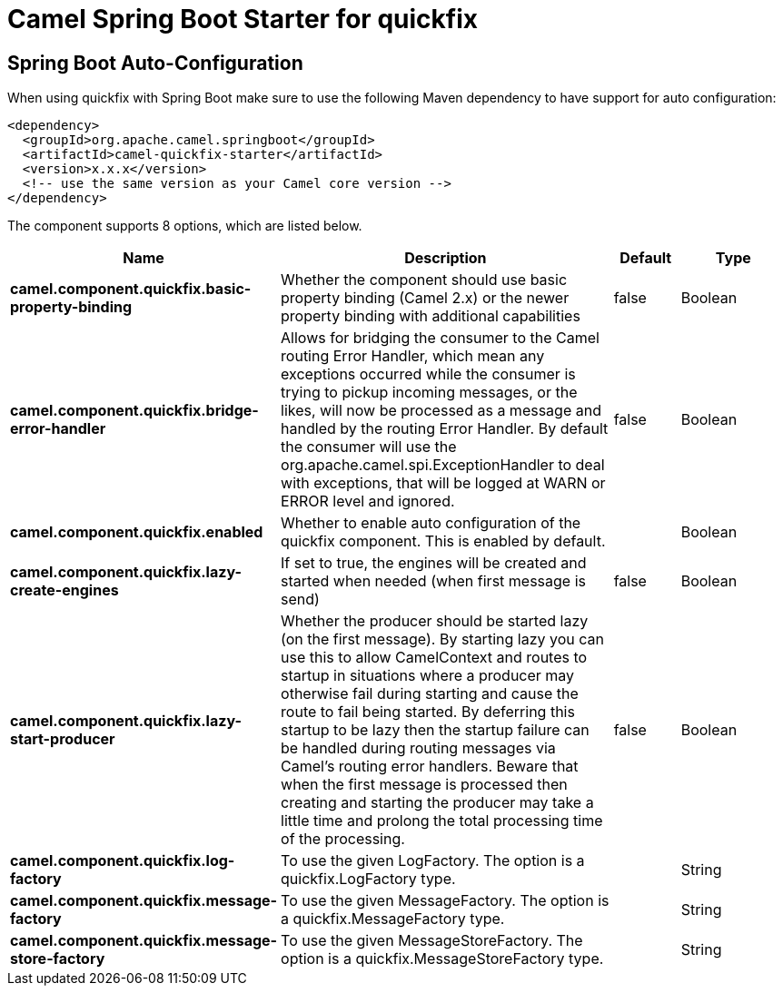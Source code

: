 // spring-boot-auto-configure options: START
:page-partial:
:doctitle: Camel Spring Boot Starter for quickfix

== Spring Boot Auto-Configuration

When using quickfix with Spring Boot make sure to use the following Maven dependency to have support for auto configuration:

[source,xml]
----
<dependency>
  <groupId>org.apache.camel.springboot</groupId>
  <artifactId>camel-quickfix-starter</artifactId>
  <version>x.x.x</version>
  <!-- use the same version as your Camel core version -->
</dependency>
----


The component supports 8 options, which are listed below.



[width="100%",cols="2,5,^1,2",options="header"]
|===
| Name | Description | Default | Type
| *camel.component.quickfix.basic-property-binding* | Whether the component should use basic property binding (Camel 2.x) or the newer property binding with additional capabilities | false | Boolean
| *camel.component.quickfix.bridge-error-handler* | Allows for bridging the consumer to the Camel routing Error Handler, which mean any exceptions occurred while the consumer is trying to pickup incoming messages, or the likes, will now be processed as a message and handled by the routing Error Handler. By default the consumer will use the org.apache.camel.spi.ExceptionHandler to deal with exceptions, that will be logged at WARN or ERROR level and ignored. | false | Boolean
| *camel.component.quickfix.enabled* | Whether to enable auto configuration of the quickfix component. This is enabled by default. |  | Boolean
| *camel.component.quickfix.lazy-create-engines* | If set to true, the engines will be created and started when needed (when first message is send) | false | Boolean
| *camel.component.quickfix.lazy-start-producer* | Whether the producer should be started lazy (on the first message). By starting lazy you can use this to allow CamelContext and routes to startup in situations where a producer may otherwise fail during starting and cause the route to fail being started. By deferring this startup to be lazy then the startup failure can be handled during routing messages via Camel's routing error handlers. Beware that when the first message is processed then creating and starting the producer may take a little time and prolong the total processing time of the processing. | false | Boolean
| *camel.component.quickfix.log-factory* | To use the given LogFactory. The option is a quickfix.LogFactory type. |  | String
| *camel.component.quickfix.message-factory* | To use the given MessageFactory. The option is a quickfix.MessageFactory type. |  | String
| *camel.component.quickfix.message-store-factory* | To use the given MessageStoreFactory. The option is a quickfix.MessageStoreFactory type. |  | String
|===
// spring-boot-auto-configure options: END
